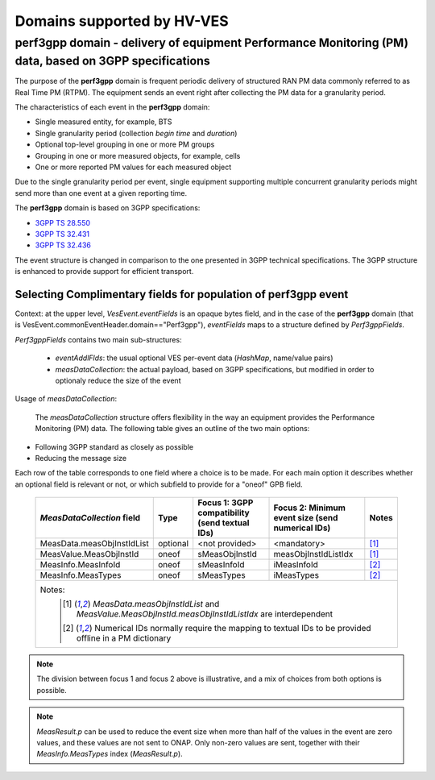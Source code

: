 .. This work is licensed under a Creative Commons Attribution 4.0 International License.
.. http://creativecommons.org/licenses/by/4.0

.. _supported_domains:

Domains supported by HV-VES
===========================

.. _perf3gpp:

perf3gpp domain - delivery of equipment Performance Monitoring (PM) data, based on 3GPP specifications
------------------------------------------------------------------------------------------------------
The purpose of the **perf3gpp** domain is frequent periodic delivery of structured RAN PM data commonly referred to as Real Time PM (RTPM). The equipment sends an event right after collecting the PM data for a granularity period.

The characteristics of each event in the **perf3gpp** domain:

- Single measured entity, for example, BTS
- Single granularity period (collection *begin time* and *duration*)
- Optional top-level grouping in one or more PM groups
- Grouping in one or more measured objects, for example, cells
- One or more reported PM values for each measured object

Due to the single granularity period per event, single equipment supporting multiple concurrent granularity periods might send more than one event at a given reporting time.

The **perf3gpp** domain is based on 3GPP specifications:


- `3GPP TS 28.550 <http://www.3gpp.org/ftp//Specs/archive/28_series/28.550/>`_

- `3GPP TS 32.431 <http://www.3gpp.org/ftp//Specs/archive/32_series/32.431/>`_

- `3GPP TS 32.436 <http://www.3gpp.org/ftp//Specs/archive/32_series/32.436/>`_

The event structure is changed in comparison to the one presented in 3GPP technical specifications. The 3GPP structure is enhanced to provide support for efficient transport.

Selecting Complimentary fields for population of **perf3gpp** event
^^^^^^^^^^^^^^^^^^^^^^^^^^^^^^^^^^^^^^^^^^^^^^^^^^^^^^^^^^^^^^^^^^^

Context: at the upper level, *VesEvent.eventFields* is an opaque bytes field, and in the case of the **perf3gpp** domain (that is VesEvent.commonEventHeader.domain=="Perf3gpp"), *eventFields* maps to a structure defined by *Perf3gppFields*.

*Perf3gppFields* contains two main sub-structures:

  - *eventAddlFlds*: the usual optional VES per-event data (*HashMap*, name/value pairs)
  - *measDataCollection*: the actual payload, based on 3GPP specifications, but modified in order to optionaly reduce the size of the event

Usage of *measDataCollection*:

 The *measDataCollection* structure offers flexibility in the way an equipment provides the Performance Monitoring (PM) data.
 The following table gives an outline of the two main options:

- Following 3GPP standard as closely as possible
- Reducing the message size

Each row of the table corresponds to one field where a choice is to be made. For each main option it describes whether an optional field is relevant or not, or which subfield to provide for a "oneof" GPB field.

  +----------------------------+----------+-----------------------------+-----------------------------+----------+
  |                            |          | Focus 1: 3GPP compatibility | Focus 2: Minimum event size |          |
  | *MeasDataCollection* field | Type     | (send textual IDs)          | (send numerical IDs)        | Notes    |
  +============================+==========+=============================+=============================+==========+
  | MeasData.measObjInstIdList | optional | <not provided>              | <mandatory>                 | [1]_     |
  +----------------------------+----------+-----------------------------+-----------------------------+----------+
  | MeasValue.MeasObjInstId    | oneof    | sMeasObjInstId              | measObjInstIdListIdx        | [1]_     |
  +----------------------------+----------+-----------------------------+-----------------------------+----------+
  | MeasInfo.MeasInfoId        | oneof    | sMeasInfoId                 | iMeasInfoId                 | [2]_     |
  +----------------------------+----------+-----------------------------+-----------------------------+----------+
  | MeasInfo.MeasTypes         | oneof    | sMeasTypes                  | iMeasTypes                  | [2]_     |
  +----------------------------+----------+-----------------------------+-----------------------------+----------+
  | Notes:                                                                                                       |
  |   .. [1] *MeasData.measObjInstIdList* and *MeasValue.MeasObjInstId.measObjInstIdListIdx* are interdependent  |
  |   .. [2] Numerical IDs normally require the mapping to textual IDs to be provided offline in a PM dictionary |
  |                                                                                                              |
  +----------------------------+----------+-----------------------------+-----------------------------+----------+

.. note:: The division between focus 1 and focus 2 above is illustrative, and a mix of choices from both options is possible.

.. note:: *MeasResult.p* can be used to reduce the event size when more than half of the values in the event are zero values, and these values are not sent to ONAP. Only non-zero values are sent, together with their *MeasInfo.MeasTypes* index (*MeasResult.p*).






